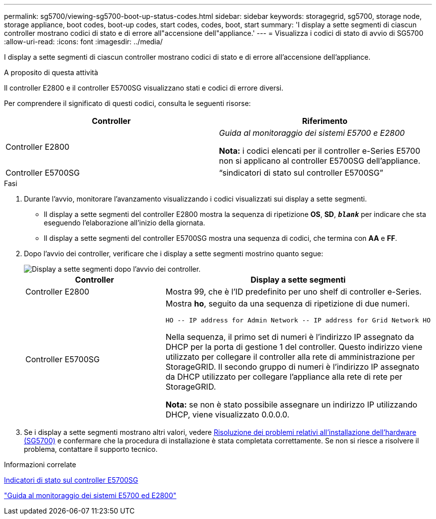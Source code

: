 ---
permalink: sg5700/viewing-sg5700-boot-up-status-codes.html 
sidebar: sidebar 
keywords: storagegrid, sg5700, storage node, storage appliance, boot codes, boot-up codes, start codes, codes, boot, start 
summary: 'I display a sette segmenti di ciascun controller mostrano codici di stato e di errore all"accensione dell"appliance.' 
---
= Visualizza i codici di stato di avvio di SG5700
:allow-uri-read: 
:icons: font
:imagesdir: ../media/


[role="lead"]
I display a sette segmenti di ciascun controller mostrano codici di stato e di errore all'accensione dell'appliance.

.A proposito di questa attività
Il controller E2800 e il controller E5700SG visualizzano stati e codici di errore diversi.

Per comprendere il significato di questi codici, consulta le seguenti risorse:

|===
| Controller | Riferimento 


 a| 
Controller E2800
 a| 
_Guida al monitoraggio dei sistemi E5700 e E2800_

*Nota:* i codici elencati per il controller e-Series E5700 non si applicano al controller E5700SG dell'appliance.



 a| 
Controller E5700SG
 a| 
"`sindicatori di stato sul controller E5700SG`"

|===
.Fasi
. Durante l'avvio, monitorare l'avanzamento visualizzando i codici visualizzati sui display a sette segmenti.
+
** Il display a sette segmenti del controller E2800 mostra la sequenza di ripetizione *OS*, *SD*, `*_blank_*` per indicare che sta eseguendo l'elaborazione all'inizio della giornata.
** Il display a sette segmenti del controller E5700SG mostra una sequenza di codici, che termina con *AA* e *FF*.


. Dopo l'avvio dei controller, verificare che i display a sette segmenti mostrino quanto segue:
+
image::../media/seven_segment_display_codes.gif[Display a sette segmenti dopo l'avvio dei controller.]

+
|===
| Controller | Display a sette segmenti 


 a| 
Controller E2800
 a| 
Mostra 99, che è l'ID predefinito per uno shelf di controller e-Series.



 a| 
Controller E5700SG
 a| 
Mostra *ho*, seguito da una sequenza di ripetizione di due numeri.

[listing]
----
HO -- IP address for Admin Network -- IP address for Grid Network HO
----
Nella sequenza, il primo set di numeri è l'indirizzo IP assegnato da DHCP per la porta di gestione 1 del controller. Questo indirizzo viene utilizzato per collegare il controller alla rete di amministrazione per StorageGRID. Il secondo gruppo di numeri è l'indirizzo IP assegnato da DHCP utilizzato per collegare l'appliance alla rete di rete per StorageGRID.

*Nota:* se non è stato possibile assegnare un indirizzo IP utilizzando DHCP, viene visualizzato 0.0.0.0.

|===
. Se i display a sette segmenti mostrano altri valori, vedere xref:troubleshooting-hardware-installation.adoc[Risoluzione dei problemi relativi all'installazione dell'hardware (SG5700)] e confermare che la procedura di installazione è stata completata correttamente. Se non si riesce a risolvere il problema, contattare il supporto tecnico.


.Informazioni correlate
xref:status-indicators-on-e5700sg-controller.adoc[Indicatori di stato sul controller E5700SG]

https://library.netapp.com/ecmdocs/ECMLP2588751/html/frameset.html["Guida al monitoraggio dei sistemi E5700 ed E2800"^]
